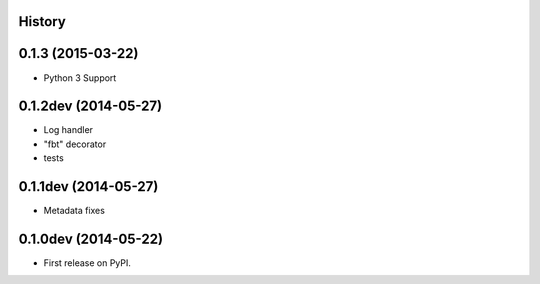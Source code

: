 .. :changelog:

History
-------

0.1.3 (2015-03-22)
---------------------

* Python 3 Support

0.1.2dev (2014-05-27)
---------------------

* Log handler
* "fbt" decorator
* tests

0.1.1dev (2014-05-27)
---------------------

* Metadata fixes

0.1.0dev (2014-05-22)
---------------------

* First release on PyPI.
